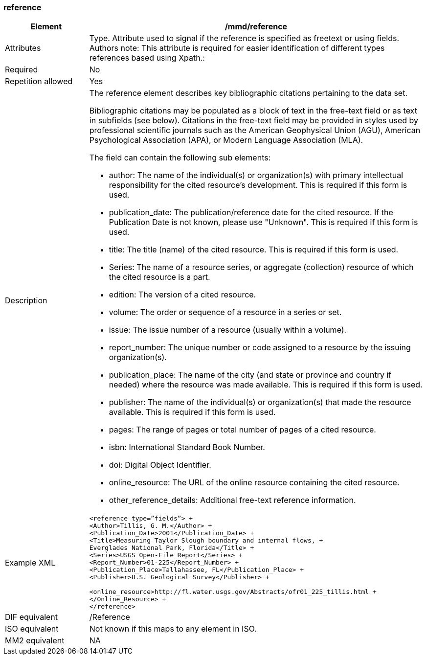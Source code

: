 [[reference]]
=== reference

[cols=">20%,80%",adoc]
|=======================================================================
|Element |/mmd/reference

|Attributes |Type. Attribute used to signal if the reference is specified as freetext or using fields. Authors note: This attribute is required for easier identification of different types references based using Xpath.:

|Required |No

|Repetition allowed |Yes

|Description a|
The reference element describes key bibliographic citations pertaining
to the data set.

Bibliographic citations may be populated as a block of text in the
free-text field or as text in subfields (see below). Citations in the
free-text field may be provided in styles used by professional
scientific journals such as the American Geophysical Union (AGU),
American Psychological Association (APA), or Modern Language Association
(MLA).

The field can contain the following sub elements:

* author: The name of the individual(s) or organization(s) with primary intellectual responsibility for the cited resource's development. This is required if this form is used.
* publication_date: The publication/reference date for the cited resource.  If the Publication Date is not known, please use "Unknown".  This is required if this form is used.
* title: The title (name) of the cited resource.  This is required if this form is used.
* Series: The name of a resource series, or aggregate (collection) resource of which the cited resource is a part.
* edition:  The version of a cited resource.
* volume: The order or sequence of a resource in a series or set.
* issue: The issue number of a resource (usually within a volume).
* report_number: The unique number or code assigned to a resource by the issuing organization(s).
* publication_place: The name of the city (and state or province and country if needed) where the resource was made available.  This is required if this form is used.
* publisher: The name of the individual(s) or organization(s) that made the resource available.  This is required if this form is used.
* pages: The range of pages or total number of pages of a cited resource.
* isbn: International Standard Book Number.
* doi: Digital Object Identifier.
* online_resource: The URL of the online resource containing the cited resource.
* other_reference_details: Additional free-text reference information.

|Example XML a|
----
<reference type=”fields”> +
<Author>Tillis, G. M.</Author> +
<Publication_Date>2001</Publication_Date> +
<Title>Measuring Taylor Slough boundary and internal flows, +
Everglades National Park, Florida</Title> +
<Series>USGS Open-File Report</Series> +
<Report_Number>01-225</Report_Number> +
<Publication_Place>Tallahassee, FL</Publication_Place> +
<Publisher>U.S. Geological Survey</Publisher> +

<online_resource>http://fl.water.usgs.gov/Abstracts/ofr01_225_tillis.html +
</Online_Resource> +
</reference>
----
|DIF equivalent |/Reference

|ISO equivalent |Not known if this maps to any element in ISO.

|MM2 equivalent |NA


|=======================================================================
